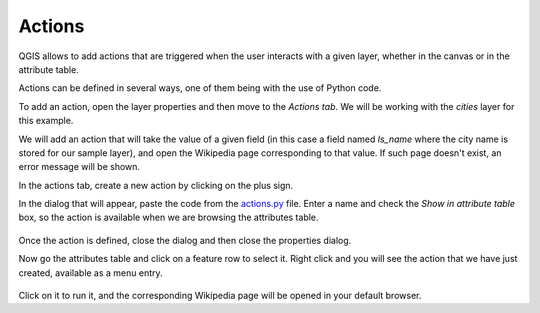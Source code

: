 Actions
========


QGIS allows to add actions that are triggered when the user interacts with a given layer, whether in the canvas or in the attribute table.

Actions can be defined in several ways, one of them being with the use of Python code.

To add an action, open the layer properties and then move to the `Actions tab`. We will be working with the `cities` layer for this example.

We will add an action that will take the value of a given field (in this case a field named `ls_name` where the city name is stored for our sample layer), and open the Wikipedia page corresponding to that value. If such page doesn't exist, an error message will be shown.

In the actions tab, create a new action by clicking on the plus sign.

In the dialog that will appear, paste the code from the `actions.py <./actions.py>`_ file. Enter a name and check the `Show in attribute table` box, so the action is available when we are browsing the attributes table.

      .. figure:: definingaction.png

Once the action is defined, close the dialog and then close the properties dialog.

Now go the attributes table and click on a feature row to select it. Right click and you will see the action  that we have just created, available as a menu entry. 

      .. figure:: menu.png

Click on it to run it, and the corresponding Wikipedia page will be opened in your default browser.



